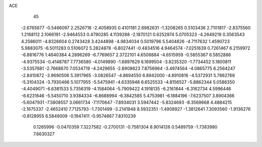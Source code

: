 ACE 
   45
  -2.6765677  -0.5466097   2.2526716  -2.4058935   0.4101181   2.6982631
  -1.3208265   0.5103436   2.7101817  -2.8375560   1.2168112   2.1066191
  -2.9464553   0.4790285   4.1139288  -2.1870121   0.6252974   5.0705323
  -4.2649219   0.3563543   4.2586011  -4.8326604   0.2743428   3.4244898
  -4.9834034   0.5019796   5.5404826  -4.7117632   1.4590723   5.9883075
  -6.5011283   0.5106072   5.2824878  -6.8027441  -0.4834516   4.9464574
  -7.0251639   0.7261467   6.2159972  -6.8816776   1.4640384   4.2896269
  -6.7769657   2.3722101   4.6506884  -4.6515959  -0.5855367   6.5852886
  -4.9375534  -0.4148787   7.7736580  -4.0149890  -1.6897629   6.1699504
  -3.8235320  -1.7734452   5.1800811  -3.5357681  -2.7668670   7.0534719
  -4.2429655  -2.8908623   7.8756964  -3.4974564  -4.0865775   6.2564247
  -2.8410872  -3.9690506   5.3917965  -3.0826547  -4.8694550   6.8942000
  -4.8910816  -4.5372931   5.7862766  -5.3104324  -3.7930466   5.1077955
  -5.5475941  -4.6335948   6.6525533  -4.8156527  -5.8862344   5.0586350
  -4.4049071  -6.6381533   5.7356319  -4.1584064  -5.7909422   4.1918135
  -6.2161844  -6.3162734   4.5996446  -6.6231646  -5.5450710   3.9384334
  -6.8688994  -6.3842585   5.4753981  -6.1884196  -7.6237507   3.8904366
  -5.6047931  -7.5808557   3.0661734  -7.1170647  -7.8934031   3.5947442
  -5.8324693  -8.3569668   4.4884215  -2.1675337  -2.4652410   7.7125793
  -1.7301499  -3.2141948   8.5932351  -1.4908927  -1.3812641   7.3093560
  -1.9136276  -0.8128955   6.5849009  -0.1947411  -0.9574867   7.8310239
   0.1265996  -0.0470359   7.3227582  -0.2700131  -0.7581304   8.9014126
   0.5489759  -1.7383980   7.6630327
